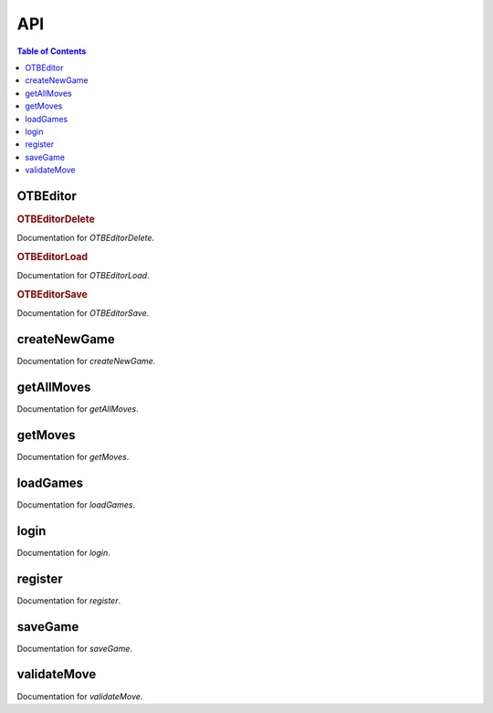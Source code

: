 API
===

.. contents:: Table of Contents
   :depth: 2
   :local:

OTBEditor
---------

.. rubric:: OTBEditorDelete

Documentation for `OTBEditorDelete`.

.. rubric:: OTBEditorLoad

Documentation for `OTBEditorLoad`.

.. rubric:: OTBEditorSave

Documentation for `OTBEditorSave`.

createNewGame
-------------

Documentation for `createNewGame`.

getAllMoves
-----------

Documentation for `getAllMoves`.

getMoves
--------

Documentation for `getMoves`.

loadGames
---------

Documentation for `loadGames`.

login
-----

Documentation for `login`.

register
--------

Documentation for `register`.

saveGame
--------

Documentation for `saveGame`.

validateMove
------------

Documentation for `validateMove`.
